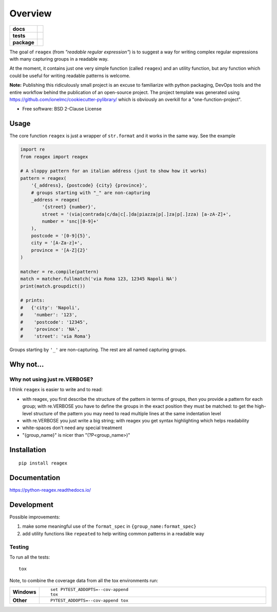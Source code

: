 ========
Overview
========

.. start-badges

.. list-table::
    :stub-columns: 1

    * - docs
      - |docs|
    * - tests
      - | |travis| |appveyor|
        | |codecov|
    * - package
      - | |version| |wheel|
        | |supported-versions|
        | |supported-implementations|
        | |commits-since|

.. |docs| image:: https://readthedocs.org/projects/python-reagex/badge/?style=flat
    :target: https://readthedocs.org/projects/python-reagex
    :alt: Documentation Status


.. |travis| image:: https://travis-ci.org/janLuke/python-reagex.svg?branch=master
    :alt: Travis-CI Build Status
    :target: https://travis-ci.org/janLuke/python-reagex

.. |appveyor| image:: https://ci.appveyor.com/api/projects/status/github/janluke/python-reagex?branch=master&svg=true
    :alt: AppVeyor Build Status
    :target: https://ci.appveyor.com/project/janluke/python-reagex

.. |codecov| image:: https://codecov.io/github/janluke/python-reagex/coverage.svg?branch=master
    :alt: Coverage Status
    :target: https://codecov.io/github/janluke/python-reagex

.. |version| image:: https://img.shields.io/pypi/v/reagex.svg
    :alt: PyPI Package latest release
    :target: https://pypi.org/project/reagex/

.. |commits-since| image:: https://img.shields.io/github/commits-since/janluke/python-reagex/v0.1.1.svg
    :alt: Commits since latest release
    :target: https://github.com/janluke/python-reagex/compare/v0.1.1...master

.. |wheel| image:: https://img.shields.io/pypi/wheel/reagex.svg
    :alt: PyPI Wheel
    :target: https://pypi.org/project/reagex/

.. |supported-versions| image:: https://img.shields.io/pypi/pyversions/reagex.svg
    :alt: Supported versions
    :target: https://pypi.org/project/reagex/

.. |supported-implementations| image:: https://img.shields.io/pypi/implementation/reagex.svg
    :alt: Supported implementations
    :target: https://pypi.org/project/reagex/

.. end-badges


The goal of ``reagex`` (from `"readable regular expression"`)
is to suggest a way for writing complex regular expressions with
many capturing groups in a readable way.

At the moment, it contains just one very simple function
(called ``reagex``) and an utility function, but any function
which could be useful for writing readable patterns is welcome.

**Note:** Publishing this ridiculously small project is an excuse to familiarize
with python packaging, DevOps tools and the entire workflow behind the publication
of an open-source project.
The project template was generated using https://github.com/ionelmc/cookiecutter-pylibrary/
which is obviously an overkill for a "one-function-project".

* Free software: BSD 2-Clause License

Usage
=====
The core function ``reagex`` is just a wrapper of ``str.format`` and it works
in the same way. See the example

.. code-block:: python

    import re
    from reagex import reagex

    # A sloppy pattern for an italian address (just to show how it works)
    pattern = reagex(
        '{_address}, {postcode} {city} {province}',
        # groups starting with "_" are non-capturing
        _address = reagex(
            '{street} {number}',
            street = '(via|contrada|c/da|c[.]da|piazza|p[.]za|p[.]zza) [a-zA-Z]+',
            number = 'snc|[0-9]+'
        ),
        postcode = '[0-9]{5}',
        city = '[A-Za-z]+',
        province = '[A-Z]{2}'
    )

    matcher = re.compile(pattern)
    match = matcher.fullmatch('via Roma 123, 12345 Napoli NA')
    print(match.groupdict())

    # prints:
    #   {'city': 'Napoli',
    #    'number': '123',
    #    'postcode': '12345',
    #    'province': 'NA',
    #    'street': 'via Roma'}


Groups starting by ``'_'`` are non-capturing. The rest are all named capturing
groups.

Why not...
===========
Why not using just re.VERBOSE?
------------------------------
I think ``reagex`` is easier to write and to read:

* with reagex, you first describe the structure of the pattern in terms of groups,
  `then` you provide a pattern for each group;
  with re.VERBOSE you have to define the groups in the exact position they
  must be matched: to get the high-level structure of the pattern you may need
  to read multiple lines at the same indentation level
* with re.VERBOSE you just write a big string; with reagex you get
  syntax highlighting which helps readability
* white-spaces don't need any special treatment
* "{group_name}" is nicer than "(?P<group_name>)"


Installation
============
::

    pip install reagex


Documentation
=============

https://python-reagex.readthedocs.io/


Development
===========
Possible improvements:

1. make some meaningful use of the ``format_spec``
   in ``{group_name:format_spec}``

2. add utility functions like ``repeated`` to help writing
   common patterns in a readable way


Testing
-------
To run all the tests::

    tox

Note, to combine the coverage data from all the tox environments run:

.. list-table::
    :widths: 10 90
    :stub-columns: 1

    - - Windows
      - ::

            set PYTEST_ADDOPTS=--cov-append
            tox

    - - Other
      - ::

            PYTEST_ADDOPTS=--cov-append tox
